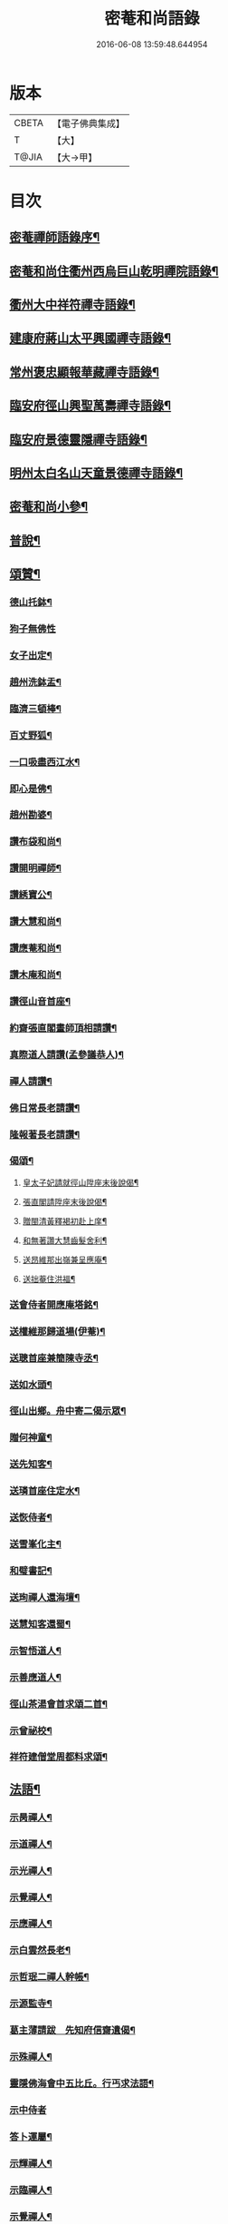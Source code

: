 #+TITLE: 密菴和尚語錄 
#+DATE: 2016-06-08 13:59:48.644954

* 版本
 |     CBETA|【電子佛典集成】|
 |         T|【大】     |
 |     T@JIA|【大→甲】   |

* 目次
** [[file:KR6q0064_001.txt::001-0957c6][密菴禪師語錄序¶]]
** [[file:KR6q0064_001.txt::001-0957c23][密菴和尚住衢州西烏巨山乾明禪院語錄¶]]
** [[file:KR6q0064_001.txt::001-0960c13][衢州大中祥符禪寺語錄¶]]
** [[file:KR6q0064_001.txt::001-0961c13][建康府蔣山太平興國禪寺語錄¶]]
** [[file:KR6q0064_001.txt::001-0963a4][常州褒忠顯報華藏禪寺語錄¶]]
** [[file:KR6q0064_001.txt::001-0965c17][臨安府徑山興聖萬壽禪寺語錄¶]]
** [[file:KR6q0064_001.txt::001-0969b20][臨安府景德靈隱禪寺語錄¶]]
** [[file:KR6q0064_001.txt::001-0972b7][明州太白名山天童景德禪寺語錄¶]]
** [[file:KR6q0064_001.txt::001-0973a18][密菴和尚小參¶]]
** [[file:KR6q0064_001.txt::001-0975a14][普說¶]]
** [[file:KR6q0064_001.txt::001-0976b26][頌贊¶]]
*** [[file:KR6q0064_001.txt::001-0976b27][德山托鉢¶]]
*** [[file:KR6q0064_001.txt::001-0976b29][狗子無佛性]]
*** [[file:KR6q0064_001.txt::001-0976c4][女子出定¶]]
*** [[file:KR6q0064_001.txt::001-0976c7][趙州洗鉢盂¶]]
*** [[file:KR6q0064_001.txt::001-0976c10][臨濟三頓棒¶]]
*** [[file:KR6q0064_001.txt::001-0976c13][百丈野狐¶]]
*** [[file:KR6q0064_001.txt::001-0976c16][一口吸盡西江水¶]]
*** [[file:KR6q0064_001.txt::001-0976c19][即心是佛¶]]
*** [[file:KR6q0064_001.txt::001-0976c22][趙州勘婆¶]]
*** [[file:KR6q0064_001.txt::001-0977a5][讚布袋和尚¶]]
*** [[file:KR6q0064_001.txt::001-0977a9][讚開明禪師¶]]
*** [[file:KR6q0064_001.txt::001-0977a12][讚綉寶公¶]]
*** [[file:KR6q0064_001.txt::001-0977a15][讚大慧和尚¶]]
*** [[file:KR6q0064_001.txt::001-0977a18][讚應菴和尚¶]]
*** [[file:KR6q0064_001.txt::001-0977a22][讚木庵和尚¶]]
*** [[file:KR6q0064_001.txt::001-0977a26][讚徑山音首座¶]]
*** [[file:KR6q0064_001.txt::001-0977b2][約齋張直閣畫師頂相請讚¶]]
*** [[file:KR6q0064_001.txt::001-0977b7][真際道人請讚(孟參議恭人)¶]]
*** [[file:KR6q0064_001.txt::001-0977b11][禪人請讚¶]]
*** [[file:KR6q0064_001.txt::001-0977b28][佛日常長老請讚¶]]
*** [[file:KR6q0064_001.txt::001-0977c3][隆報著長老請讚¶]]
*** [[file:KR6q0064_001.txt::001-0977c7][偈頌¶]]
**** [[file:KR6q0064_001.txt::001-0977c8][皇太子妃請就徑山陞座末後說偈¶]]
**** [[file:KR6q0064_001.txt::001-0977c12][張直閣請陞座末後說偈¶]]
**** [[file:KR6q0064_001.txt::001-0977c15][贈閩清黃釋褐初赴上庠¶]]
**** [[file:KR6q0064_001.txt::001-0977c18][和無著讚大慧齒髮舍利¶]]
**** [[file:KR6q0064_001.txt::001-0977c21][送昂維那出嶺兼呈應庵¶]]
**** [[file:KR6q0064_001.txt::001-0977c26][送拙菴住洪福¶]]
*** [[file:KR6q0064_001.txt::001-0977c29][送會侍者開應庵塔銘¶]]
*** [[file:KR6q0064_001.txt::001-0978a3][送權維那歸道場(伊菴)¶]]
*** [[file:KR6q0064_001.txt::001-0978a6][送聰首座兼簡陳寺丞¶]]
*** [[file:KR6q0064_001.txt::001-0978a9][送如水頭¶]]
*** [[file:KR6q0064_001.txt::001-0978a13][徑山出鄉。舟中寄二偈示眾¶]]
*** [[file:KR6q0064_001.txt::001-0978a18][贈何神童¶]]
*** [[file:KR6q0064_001.txt::001-0978a25][送先知客¶]]
*** [[file:KR6q0064_001.txt::001-0978a28][送璘首座住定水¶]]
*** [[file:KR6q0064_001.txt::001-0978b6][送恢侍者¶]]
*** [[file:KR6q0064_001.txt::001-0978b9][送雪峯化主¶]]
*** [[file:KR6q0064_001.txt::001-0978b12][和璧書記¶]]
*** [[file:KR6q0064_001.txt::001-0978b15][送珣禪人還海壇¶]]
*** [[file:KR6q0064_001.txt::001-0978b18][送慧知客還蜀¶]]
*** [[file:KR6q0064_001.txt::001-0978b22][示智悟道人¶]]
*** [[file:KR6q0064_001.txt::001-0978b25][示善應道人¶]]
*** [[file:KR6q0064_001.txt::001-0978b27][徑山茶湯會首求頌二首¶]]
*** [[file:KR6q0064_001.txt::001-0978c6][示曾祕校¶]]
*** [[file:KR6q0064_001.txt::001-0978c11][祥符建僧堂周都料求頌¶]]
** [[file:KR6q0064_001.txt::001-0978c16][法語¶]]
*** [[file:KR6q0064_001.txt::001-0978c17][示昺禪人¶]]
*** [[file:KR6q0064_001.txt::001-0979a13][示道禪人¶]]
*** [[file:KR6q0064_001.txt::001-0979b5][示光禪人¶]]
*** [[file:KR6q0064_001.txt::001-0979b19][示覺禪人¶]]
*** [[file:KR6q0064_001.txt::001-0979c9][示應禪人¶]]
*** [[file:KR6q0064_001.txt::001-0980a10][示白雲然長老¶]]
*** [[file:KR6q0064_001.txt::001-0980a24][示哲珉二禪人幹帳¶]]
*** [[file:KR6q0064_001.txt::001-0980b17][示源監寺¶]]
*** [[file:KR6q0064_001.txt::001-0980c13][葛主薄請跋　先知府信齋遺偈¶]]
*** [[file:KR6q0064_001.txt::001-0980c27][示殊禪人¶]]
*** [[file:KR6q0064_001.txt::001-0981a15][靈隱佛海會中五比丘。行丐求法語¶]]
*** [[file:KR6q0064_001.txt::001-0981a29][示中侍者]]
*** [[file:KR6q0064_001.txt::001-0981b11][答卜運屬¶]]
*** [[file:KR6q0064_001.txt::001-0981c9][示輝禪人¶]]
*** [[file:KR6q0064_001.txt::001-0981c22][示臨禪人¶]]
*** [[file:KR6q0064_001.txt::001-0982a10][示覺禪人¶]]
*** [[file:KR6q0064_001.txt::001-0982a27][示真隱朱居士¶]]
*** [[file:KR6q0064_001.txt::001-0982b21][為南上座下火¶]]
*** [[file:KR6q0064_001.txt::001-0982b27][為隆浴主入塔¶]]
** [[file:KR6q0064_001.txt::001-0982c4][塔銘¶]]

* 卷
[[file:KR6q0064_001.txt][密菴和尚語錄 1]]

